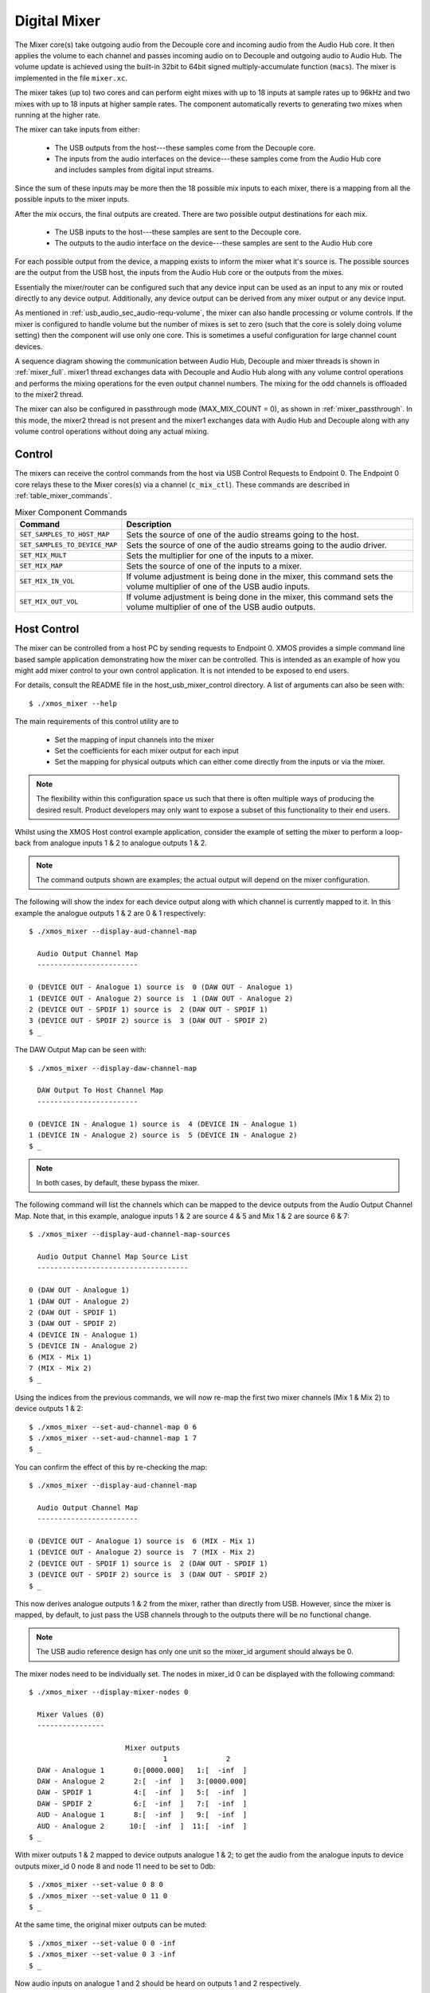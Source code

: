 .. _usb_audio_sec_mixer:

Digital Mixer
-------------

The Mixer core(s) take outgoing audio from the Decouple core and incoming audio from the Audio Hub
core. It then applies the volume to each channel and passes incoming audio on to Decouple and outgoing
audio to Audio Hub. The volume update is achieved using the built-in 32bit to 64bit signed
multiply-accumulate function (``macs``). The mixer is implemented in the file ``mixer.xc``.

The mixer takes (up to) two cores and can perform eight mixes with up to 18 inputs at sample rates
up to 96kHz and two mixes with up to 18 inputs at higher sample rates. The component automatically
reverts to generating two mixes when running at the higher rate.

The mixer can take inputs from either:

   * The USB outputs from the host---these samples come from the Decouple core.
   * The inputs from the audio interfaces on the device---these samples come from the Audio Hub core
     and includes samples from digital input streams.

Since the sum of these inputs may be more then the 18 possible mix inputs to each mixer, there is a
mapping from all the possible inputs to the mixer inputs.

After the mix occurs, the final outputs are created. There are two possible output destinations
for each mix.

   * The USB inputs to the host---these samples are sent to the Decouple core.

   * The outputs to the audio interface on the device---these samples are sent to the Audio Hub
     core

For each possible output from the device, a mapping exists to inform the mixer what it's source is.
The possible sources are the output from the USB host, the inputs from the Audio Hub core or the
outputs from the mixes.

Essentially the mixer/router can be configured such that any device input can be used as an input to
any mix or routed directly to any device output. Additionally, any device output can be derived from
any mixer output or any device input.

As mentioned in :ref:`usb_audio_sec_audio-requ-volume`, the mixer can also handle processing or
volume controls. If the mixer is configured to handle volume but the number of mixes is set to zero
(such that the core is solely doing volume setting) then the component will use only one core. This
is sometimes a useful configuration for large channel count devices.

A sequence diagram showing the communication between Audio Hub, Decouple and mixer threads is shown in :ref:`mixer_full`.
mixer1 thread exchanges data with Decouple and Audio Hub along with any volume control operations and performs
the mixing operations for the even output channel numbers. The mixing for the odd channels is offloaded to the mixer2 thread.


.. only:: latex

 .. _mixer_full:

 .. figure:: images/mixer.pdf

   Mixer communication sequence diagram

.. only:: html

 .. figure:: images/mixer.png

   Mixer communication sequence diagram

The mixer can also be configured in passthrough mode (MAX_MIX_COUNT = 0), as shown in :ref:`mixer_passthrough`. In this mode, the mixer2 thread is
not present and the mixer1 exchanges data with Audio Hub and Decouple along with any volume control operations without doing any actual mixing.

.. only:: latex

 .. _mixer_passthrough:

 .. figure:: images/mixer_passthrough.pdf

   Mixer in passthrough mode

.. only:: html

 .. figure:: images/mixer_passthrough.png

   Mixer in passthrough mode

Control
~~~~~~~

The mixers can receive the control commands from the host via USB Control Requests to Endpoint 0.
The Endpoint 0 core relays these to the Mixer cores(s) via a channel (``c_mix_ctl``). These commands
are described in :ref:`table_mixer_commands`.

.. _table_mixer_commands:

.. list-table:: Mixer Component Commands
 :header-rows: 1

 * - Command
   - Description

 * - ``SET_SAMPLES_TO_HOST_MAP``
   - Sets the source of one of the audio streams going to the host.

 * - ``SET_SAMPLES_TO_DEVICE_MAP``
   - Sets the source of one of the audio streams going to the audio
     driver.

 * - ``SET_MIX_MULT``
   - Sets the multiplier for one of the inputs to a mixer.

 * - ``SET_MIX_MAP``
   - Sets the source of one of the inputs to a mixer.

 * - ``SET_MIX_IN_VOL``
   - If volume adjustment is being done in the mixer, this command
     sets the volume multiplier of one of the USB audio inputs.

 * - ``SET_MIX_OUT_VOL``
   - If volume adjustment is being done in the mixer, this command
     sets the volume multiplier of one of the USB audio outputs.

Host Control
~~~~~~~~~~~~

The mixer can be controlled from a host PC by sending requests to Endpoint 0. XMOS provides a simple
command line based sample application demonstrating how the mixer can be controlled. This is
intended as an example of how you might add mixer control to your own control application. It is not
intended to be exposed to end users.

For details, consult the README file in the host_usb_mixer_control directory.
A list of arguments can also be seen with::

  $ ./xmos_mixer --help

The main requirements of this control utility are to

  * Set the mapping of input channels into the mixer
  * Set the coefficients for each mixer output for each input
  * Set the mapping for physical outputs which can either come
    directly from the inputs or via the mixer.

.. note::

    The flexibility within this configuration space us such that there is often multiple ways
    of producing the desired result.  Product developers may only want to expose a subset of this
    functionality to their end users.

Whilst using the XMOS Host control example application, consider the example of setting the
mixer to perform a loop-back from analogue inputs 1 & 2 to analogue outputs 1 & 2.

.. note::

    The command outputs shown are examples; the actual output will depend on the mixer configuration.

The following will show the index for each device output along with which channel is currently mapped to it.
In this example the analogue outputs 1 & 2 are 0 & 1 respectively::

  $ ./xmos_mixer --display-aud-channel-map

    Audio Output Channel Map
    ------------------------

  0 (DEVICE OUT - Analogue 1) source is  0 (DAW OUT - Analogue 1)
  1 (DEVICE OUT - Analogue 2) source is  1 (DAW OUT - Analogue 2)
  2 (DEVICE OUT - SPDIF 1) source is  2 (DAW OUT - SPDIF 1)
  3 (DEVICE OUT - SPDIF 2) source is  3 (DAW OUT - SPDIF 2)
  $ _

The DAW Output Map can be seen with::

  $ ./xmos_mixer --display-daw-channel-map

    DAW Output To Host Channel Map
    ------------------------

  0 (DEVICE IN - Analogue 1) source is  4 (DEVICE IN - Analogue 1)
  1 (DEVICE IN - Analogue 2) source is  5 (DEVICE IN - Analogue 2)
  $ _

.. note::

    In both cases, by default, these bypass the mixer.

The following command will list the channels which can be mapped to the device outputs from the
Audio Output Channel Map. Note that, in this example, analogue inputs 1 & 2 are source 4 & 5 and
Mix 1 & 2 are source 6 & 7::

  $ ./xmos_mixer --display-aud-channel-map-sources

    Audio Output Channel Map Source List
    ------------------------------------

  0 (DAW OUT - Analogue 1)
  1 (DAW OUT - Analogue 2)
  2 (DAW OUT - SPDIF 1)
  3 (DAW OUT - SPDIF 2)
  4 (DEVICE IN - Analogue 1)
  5 (DEVICE IN - Analogue 2)
  6 (MIX - Mix 1)
  7 (MIX - Mix 2)
  $ _

Using the indices from the previous commands, we will now re-map the first two mixer channels (Mix 1 & Mix 2) to device outputs 1 & 2::

  $ ./xmos_mixer --set-aud-channel-map 0 6
  $ ./xmos_mixer --set-aud-channel-map 1 7
  $ _

You can confirm the effect of this by re-checking the map::

  $ ./xmos_mixer --display-aud-channel-map

    Audio Output Channel Map
    ------------------------

  0 (DEVICE OUT - Analogue 1) source is  6 (MIX - Mix 1)
  1 (DEVICE OUT - Analogue 2) source is  7 (MIX - Mix 2)
  2 (DEVICE OUT - SPDIF 1) source is  2 (DAW OUT - SPDIF 1)
  3 (DEVICE OUT - SPDIF 2) source is  3 (DAW OUT - SPDIF 2)
  $ _

This now derives analogue outputs 1 & 2 from the mixer, rather than directly from USB. However,
since the mixer is mapped, by default, to just pass the USB channels through to the outputs there will be no
functional change.


.. note::

  The USB audio reference design has only one unit so the mixer_id argument should always be 0.

The mixer nodes need to be individually set. The nodes in mixer_id 0 can be displayed
with the following command::

  $ ./xmos_mixer --display-mixer-nodes 0

    Mixer Values (0)
    ----------------

                         Mixer outputs
                                  1              2
    DAW - Analogue 1       0:[0000.000]   1:[  -inf  ]
    DAW - Analogue 2       2:[  -inf  ]   3:[0000.000]
    DAW - SPDIF 1          4:[  -inf  ]   5:[  -inf  ]
    DAW - SPDIF 2          6:[  -inf  ]   7:[  -inf  ]
    AUD - Analogue 1       8:[  -inf  ]   9:[  -inf  ]
    AUD - Analogue 2      10:[  -inf  ]  11:[  -inf  ]
  $ _

With mixer outputs 1 & 2 mapped to device outputs analogue 1 & 2; to get the audio from the analogue inputs to device
outputs mixer_id 0 node 8 and node 11 need to be set to 0db::

  $ ./xmos_mixer --set-value 0 8 0
  $ ./xmos_mixer --set-value 0 11 0
  $ _

At the same time, the original mixer outputs can be muted::

  $ ./xmos_mixer --set-value 0 0 -inf
  $ ./xmos_mixer --set-value 0 3 -inf
  $ _

Now audio inputs on analogue 1 and 2 should be heard on outputs 1 and 2 respectively.

As mentioned above, the flexibility of the mixer is such that there will be multiple ways to create
a particular mix. Another option to create the same routing would be to change the mixer sources
such that mixer outputs 1 and 2 come from the analogue inputs 1 and 2.

To demonstrate this, firstly undo the changes above (or simply reset the device)::

  $ ./xmos_mixer --set-value 0 8 -inf
  $ ./xmos_mixer --set-value 0 11 -inf
  $ ./xmos_mixer --set-value 0 0 0
  $ ./xmos_mixer --set-value 0 3 0
  $ _

The mixer should now have the default values. The sources for mixer 0 output 1 and 2 can now be changed
using indices from the Audio Output Channel Map Source List::

  $ ./xmos_mixer --set-mixer-source 0 0 4

     Set mixer(0) input 0 to device input 4 (AUD - Analogue 1)
  $ ./xmos_mixer --set-mixer-source 0 1 5

     Set mixer(0) input 1 to device input 5 (AUD - Analogue 2)
  $ _

If you re-run the following command then the first column now has "AUD - Analogue 1 and 2" rather
than "DAW (Digital Audio Workstation i.e. the host) - Analogue 1 and 2" confirming the new mapping.
Again, by playing audio into analogue inputs 1/2 this can be heard looped through to analogue outputs 1/2::

  $ ./xmos_mixer --display-mixer-nodes 0

